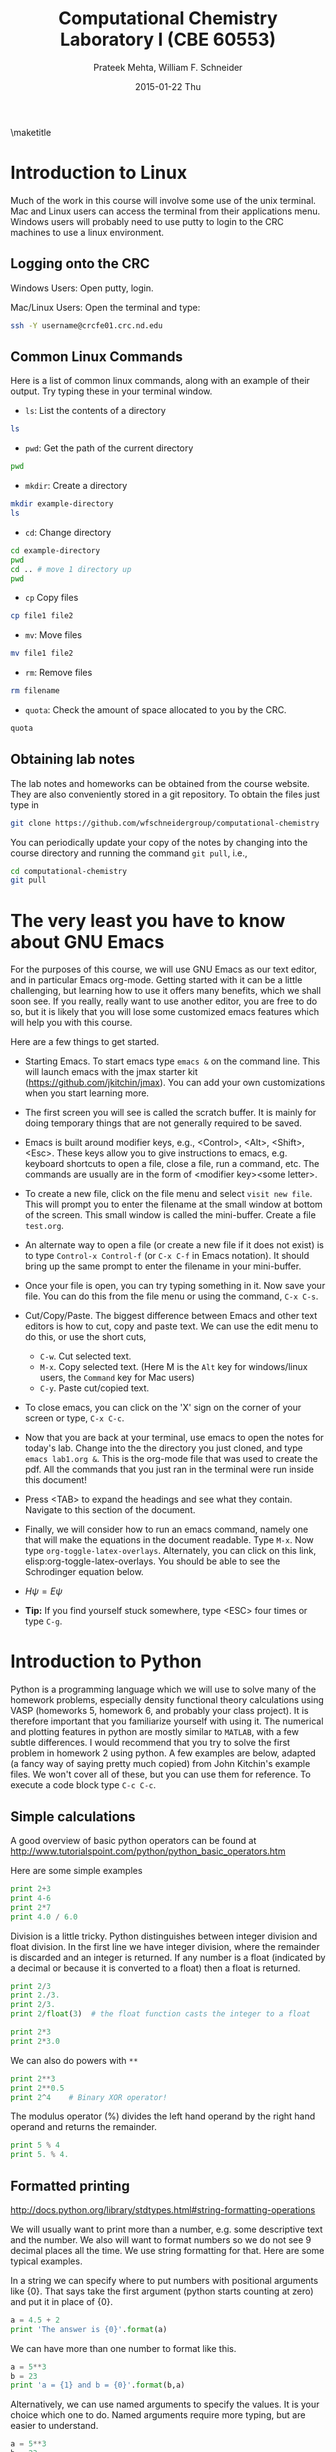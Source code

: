 #+TITLE:Computational Chemistry Laboratory I (CBE 60553)
#+AUTHOR: Prateek Mehta, William F. Schneider
#+DATE:2015-01-22 Thu
#+LATEX_CLASS: article
#+OPTIONS: ^:{} # make super/subscripts only when wrapped in {}
#+OPTIONS: toc:nil # suppress toc, so we can put it where we want
#+OPTIONS: tex:t
#+EXPORT_EXCLUDE_TAGS: noexport

#+LATEX_HEADER: \usepackage[left=1in, right=1in, top=1in, bottom=1in, nohead]{geometry} 
#+LATEX_HEADER: \usepackage{hyperref}
#+LATEX_HEADER: \usepackage{setspace}
#+LATEX_HEADER: \usepackage[labelfont=bf]{caption}
#+LATEX_HEADER: \usepackage{amsmath}
#+LATEX_HEADER: \usepackage{enumerate}
#+LATEX_HEADER: \usepackage[parfill]{parskip}

\maketitle

* Introduction to Linux

Much of the work in this course will involve some use of the unix terminal. Mac and Linux users can access the terminal from their applications menu. Windows users will probably need to use putty to login to the CRC machines to use a linux environment.

** Logging onto the CRC

Windows Users: Open putty, login. 

Mac/Linux Users: Open the terminal and type: 

#+BEGIN_SRC sh
ssh -Y username@crcfe01.crc.nd.edu
#+END_SRC


** Common Linux Commands
   
Here is a list of common linux commands, along with an example of their output. Try typing these in your terminal window.

 - ~ls~: List the contents of a directory

#+BEGIN_SRC sh
ls
#+END_SRC

#+RESULTS:
: FDA
: images
: lab1.org
: lab1.pdf
: Lab1.png
: lab1.tex

 - ~pwd~: Get the path of the current directory

#+BEGIN_SRC sh
pwd
#+END_SRC

#+RESULTS:
: /afs/crc.nd.edu/user/p/pmehta1/computational-chemistry/Lab1

 - ~mkdir~: Create a directory

#+BEGIN_SRC sh
mkdir example-directory
ls
#+END_SRC

#+RESULTS:
: example-directory
: FDA
: images
: lab1.org
: lab1.pdf
: Lab1.png
: lab1.tex

 - ~cd~: Change directory

#+BEGIN_SRC sh
cd example-directory
pwd
cd .. # move 1 directory up
pwd
#+END_SRC

#+RESULTS:
: /afs/crc.nd.edu/user/p/pmehta1/computational-chemistry/Lab1/example-directory
: /afs/crc.nd.edu/user/p/pmehta1/computational-chemistry/Lab1

- ~cp~ Copy files
#+BEGIN_SRC sh
cp file1 file2
#+END_SRC


- ~mv~: Move files
#+BEGIN_SRC sh
mv file1 file2
#+END_SRC

- ~rm~: Remove files
#+BEGIN_SRC sh
rm filename
#+END_SRC

- ~quota~: Check the amount of space allocated to you by the CRC.

#+BEGIN_SRC sh
quota
#+END_SRC

#+RESULTS:
: AFS quota using values reported by vos server for partition
: Quota for /afs/crc.nd.edu/user/p/pmehta1 
: Volume Name                   Quota      Used %Used   Partition
: u.pmehta1                    100 GB     55 GB   55%         87%


** Obtaining lab notes

The lab notes and homeworks can be obtained from the course website. They are also conveniently stored in a git repository. To obtain the files just type in

#+BEGIN_SRC sh
git clone https://github.com/wfschneidergroup/computational-chemistry
#+END_SRC

You can periodically update your copy of the notes by changing into the course directory and running the command ~git pull~, i.e.,

#+BEGIN_SRC sh
cd computational-chemistry
git pull
#+END_SRC


* The very least you have to know about GNU Emacs

For the purposes of this course, we will use GNU Emacs as our text editor, and in particular Emacs org-mode. Getting started with it can be a little challenging, but learning how to use it offers many benefits, which we shall soon see. If you really, really want to use another editor, you are free to do so, but it is likely that you will lose some customized emacs features which will help you with this course.

 Here are a few things to get started.

- Starting Emacs. To start emacs type ~emacs &~ on the command line. This will launch emacs with the jmax starter kit (https://github.com/jkitchin/jmax). You can add your own customizations when you start learning more.

- The first screen you will see is called the scratch buffer. It is mainly for doing temporary things that are not generally required to be saved.

- Emacs is built around modifier keys, e.g., <Control>, <Alt>, <Shift>, <Esc>. These keys allow you to give instructions to emacs, e.g. keyboard shortcuts to open a file, close a file, run a command, etc. The commands are usually are in the form of <modifier key><some letter>.

- To create a new file, click on the file menu and select =visit new file=. This will prompt you to enter the filename at the small window at bottom of the screen. This small window is called the mini-buffer. Create a file =test.org=. 

- An alternate way to open a file (or create a new file if it does not exist) is to type ~Control-x Control-f~ (or ~C-x C-f~ in Emacs notation). It should bring up the same prompt to enter the filename in your mini-buffer. 

- Once your file is open, you can try typing something in it. Now save your file. You can do this from the file menu or using the command, ~C-x C-s~.

- Cut/Copy/Paste. The biggest difference between Emacs and other text editors is how to cut, copy and paste text. We can use the edit menu to do this, or use the short cuts,

  - ~C-w~. Cut selected text.
  - ~M-x~. Copy selected text. (Here M is the =Alt= key for windows/linux users, the =Command= key for Mac users)
  - ~C-y~. Paste cut/copied text.

- To close emacs, you can click on the 'X' sign on the corner of your screen or type, ~C-x C-c~.
  
- Now that you are back at your terminal, use emacs to open the notes for today's lab. Change into the the directory you just cloned, and type ~emacs lab1.org &~. This is the org-mode file that was used to create the pdf. All the commands that you just ran in the terminal were run inside this document!

- Press <TAB> to expand the headings and see what they contain. Navigate to this section of the document. 

- Finally, we will consider how to run an emacs command, namely one that will make the equations in the document readable. Type ~M-x~. Now type ~org-toggle-latex-overlays~. Alternately, you can click on this link, elisp:org-toggle-latex-overlays. You should be able to see the Schrodinger equation below.

- $H\psi = E\psi$

- *Tip:* If you find yourself stuck somewhere, type <ESC> four times or type ~C-g~.


* Introduction to Python
  
Python is a programming language which we will use to solve many of the homework problems, especially density functional theory calculations using VASP (homeworks 5, homework 6, and probably your class project). It is therefore important that you familiarize yourself with using it. The numerical and plotting features in python are mostly similar to =MATLAB=, with a few subtle differences. I would recommend that you try to solve the first problem in homework 2 using python. A few examples are below, adapted (a fancy way of saying pretty much copied) from John Kitchin's example files. We won't cover all of these, but you can use them for reference. To execute a code block type ~C-c C-c~.

** Simple calculations

A good overview of basic python operators can be found at http://www.tutorialspoint.com/python/python_basic_operators.htm

Here are some simple examples
#+BEGIN_SRC python
print 2+3
print 4-6
print 2*7
print 4.0 / 6.0
#+END_SRC

#+RESULTS:
: 5
: -2
: 14
: 0.666666666667


Division is a little tricky. Python distinguishes between integer division and float division. In the first line we have integer division, where the remainder is discarded and an integer is returned. If any number is a float (indicated by a decimal or because it is converted to a float) then a float is returned.

#+BEGIN_SRC python
print 2/3
print 2./3.
print 2/3.
print 2/float(3)  # the float function casts the integer to a float
#+END_SRC

#+RESULTS:
: 0
: 0.666666666667
: 0.666666666667
: 0.666666666667

#+BEGIN_SRC python
print 2*3
print 2*3.0
#+END_SRC

#+RESULTS:
: 6
: 6.0

We can also do powers with =**=

#+BEGIN_SRC python
print 2**3
print 2**0.5
print 2^4    # Binary XOR operator!
#+END_SRC

#+RESULTS:
: 8
: 1.41421356237
: 6

The modulus operator (%) divides the left hand operand by the right hand operand and returns the remainder.

#+BEGIN_SRC python
print 5 % 4
print 5. % 4.
#+END_SRC

#+RESULTS:
: 1
: 1.0


** Formatted printing
http://docs.python.org/library/stdtypes.html#string-formatting-operations

We will usually want to print more than a number, e.g. some descriptive text and the number. We also will want to format numbers so we do not see 9 decimal places all the time. We use string formatting for that. Here are some typical examples.

In a string we can specify where to put numbers with positional arguments like {0}. That says take the first argument (python starts counting at zero) and put it in place of {0}.

#+BEGIN_SRC python
a = 4.5 + 2
print 'The answer is {0}'.format(a)
#+END_SRC

#+RESULTS:
: The answer is 6.5


We can have more than one number to format like this.
#+BEGIN_SRC python
a = 5**3
b = 23
print 'a = {1} and b = {0}'.format(b,a)
#+END_SRC

#+RESULTS:
: a = 125 and b = 23

Alternatively, we can use named arguments to specify the values. It is your choice which one to do. Named arguments require more typing, but are easier to understand.
#+BEGIN_SRC python
a = 5**3
b = 23
print 'a = {ans0} and b = {ans1}'.format(ans0=a,
                                         ans1=b)
#+END_SRC

#+RESULTS:
: a = 125 and b = 23

To do formatting, we need additional syntax. We use {i:format} to specify how the value should be formatted. Here we show how to specify only three decimal places on a results. See [[http://docs.python.org/library/stdtypes.html#string-formatting-operations][this link]] for a lot more details of formatting strings.
#+BEGIN_SRC python
a = 2./3.
print 'a = {0}'.format(a)
print 'a = {0:1.3f}'.format(a)
#+END_SRC

#+RESULTS:
: a = 0.666666666667
: a = 0.667


** Data types
Numeric types http://docs.python.org/library/stdtypes.html#numeric-types-int-float-long-complex

Strings http://docs.python.org/library/stdtypes.html#string-methods


*** lists/tuples

Lists and tuples are similar in that they are both sets of data. A list is delimited by [] (square brackets) and a tuple is delimited by () (parentheses). The difference between them is a list can be changed after it is created (it is mutable), but a tuple cannot (it is immutable).

#+BEGIN_SRC python
# short list example
a = [1, 2, 3, 4] # a list
print a
print len(a)
print a[0] # first element
print a[-1] # last element
print a[3]  # also last element
print 2*a   # surprise!!!
#+END_SRC

#+RESULTS:
: [1, 2, 3, 4]
: 4
: 1
: 4
: 4
: [1, 2, 3, 4, 1, 2, 3, 4]

We can create a list with the =range= command:

#+BEGIN_SRC python
a = range(4)
print a

b = range(4,10)
print b

print a + b  # surprise again!!!
#+END_SRC

#+RESULTS:
: [0, 1, 2, 3]
: [4, 5, 6, 7, 8, 9]
: [0, 1, 2, 3, 4, 5, 6, 7, 8, 9]

Note that algebraic/math operations are not defined for lists the way they are for Matlab. We have to use =numpy.array= for that, which we will see later.

#+BEGIN_SRC python
# short list example
a = [1, 2, 3, 4] # a list
print a
a[1] = 56 # change the value of 2nd element
print a
#+END_SRC

#+RESULTS:
: [1, 2, 3, 4]
: [1, 56, 3, 4]

Tuples are like lists except they cannot be modified after creation.

#+BEGIN_SRC python
a = (1,2,3,4)
print len(a)
print a[0]
print a[-1]
a[1] = 56 #this is not allowed!
#+END_SRC

#+RESULTS:


** Conditional statements
conditional operators http://docs.python.org/library/stdtypes.html#comparisons

Python has the standard conditional operators for testing if a quantity is equal to (==), less than (<), greater than (>), lessthan or equal to (<=) greater than or equal to (>=) and not equal (!=). These generally work on numbers and strings.

#+BEGIN_SRC python
print 4 == 2.
print 'a' != 'A'
print 4 > 3
print 4 <= 3
print 'a' < 'b' # hmmm....
#+END_SRC

#+RESULTS:
: False
: True
: True
: False
: True

We use these conditional operators to determine whether conditional statements should be run or not.

#+BEGIN_SRC python
a = 4
b = 5

if a < b:
    print 'a is less than b'
#+END_SRC

#+RESULTS:
: a is less than b

In this next example we use an =else= statement. Note the logic is not complete, if a=b in this case, we would get the statement "a is less than b" printed.
#+BEGIN_SRC python
a = 14
b = 5

if a > b:
    print 'a is greater than b'
else:
    print 'a is less than b'
#+END_SRC

#+RESULTS:
: a is greater than b

Here is a more complete logic that uses =elif= to add an additional logic clause.
#+BEGIN_SRC python
a = 4
b = 4
if a > b:
    print 'a is greater than b'
elif a == b:
    print 'a is equal to b'
else:
    print 'a is less than b'
#+END_SRC

#+RESULTS:
: a is equal to b

Finally, to illustrate that the first conditional statement that evaluates to True is evaluated, consider this example:
#+BEGIN_SRC python
a = 4
b = 4
if a > b:
    print 'a is greater than b'
elif a >= b:
    print 'a is greater than or equal to b'
elif a == b:
    print 'a is equal to b'
elif a <= b:
    print 'a is less than or equal to b'
else:
    print 'a is less than b'
#+END_SRC

#+RESULTS:
: a is greater than or equal to b
 

** Loops
http://docs.python.org/tutorial/datastructures.html#looping-techniques
for
while/break/continue
enumerate, zip

#+BEGIN_SRC python
for i in [0,1,2,3]:
    print i


for i in range(4):
    print i
#+END_SRC

#+RESULTS:
: 0
: 1
: 2
: 3
: 0
: 1
: 2
: 3


** functions
http://docs.python.org/tutorial/controlflow.html#defining-functions

We can define functions with the =def= statement, and specify what they =return=
#+BEGIN_SRC python
def myfunc(x):
    return x*x

print myfunc(3)
print myfunc(x=3)
#+END_SRC

#+RESULTS:
: 9
: 9


** Classes and objects                                             
http://docs.python.org/tutorial/classes.html


** Modules
http://docs.python.org/tutorial/modules.html

The default Python environment has minimal functionality. We can =import= additional functionality from modules. The full standard library is documented at http://docs.python.org/library/. It is not likely you will use everything there, but it is helpful to be familiar with what is available so you do not reinvent solutions.

We import modules, and then we can access functions inthe module with the =.= operator.

#+BEGIN_SRC python
# list contents of current directory
import os
for item in os.listdir('.'):
    print item
#+END_SRC

#+RESULTS:
: lab1.org
: lab1.pdf
: lab1.tex

You can import exactly what you need also with the =from/import= syntax
#+BEGIN_SRC python
# list contents of current directory
from os import listdir
for item in listdir('.'):
    print item
#+END_SRC

#+RESULTS:
: lab1.org
: lab1.pdf
: lab1.tex

Finally, you can change the name of a module. This may be done for readability, or to shorten the amount of typing.
#+BEGIN_SRC python
# list contents of current directory
import os as operating_system
for item in operating_system.listdir('.'):
    print item
#+END_SRC

#+RESULTS:
: lab1.org
: lab1.pdf
: lab1.tex

*** Some common standard modules
http://docs.python.org/tutorial/stdlib.html
os, sys, glob,  re


** file I/O
reading, writing files
http://docs.python.org/library/stdtypes.html#file-objects


** Error handling 
http://docs.python.org/tutorial/errors.html

Errors happen, and when they do they usually kill your script. Sometimes that is not desirable, and it is nice to catch errors, handle them, and keep on going. When errors occur in python, an Exception is raised. We can use =try/except= code blocks to try some code, and then respond to any exceptions that occur.

#+BEGIN_SRC python
try:
    1/0
except ZeroDivisionError, e:
    print e
    print 'an error was found'
#+END_SRC

#+RESULTS:
: integer division or modulo by zero
: an error was found


** Numerical Python (Numpy)

*** The basics
http://docs.scipy.org/doc/numpy/reference/

#+BEGIN_SRC python
import numpy as np
a = np.array([1,2,3,8])

print a*a          # element-wise operation
print np.dot(a,a)  # linear-algebra dot product
#+END_SRC

#+RESULTS:
: [ 1  4  9 64]
: 78

Numpy defines lots of functions that operate element-wise on arrays.

#+BEGIN_SRC python
import numpy as np
a = np.array([1, 2, 3, 4])
print a**2
print np.sin(a)
print np.exp(a)
print np.sqrt(a)
#+END_SRC

#+RESULTS:
: [ 1  4  9 16]
: [ 0.84147098  0.90929743  0.14112001 -0.7568025 ]
: [  2.71828183   7.3890561   20.08553692  54.59815003]
: [ 1.          1.41421356  1.73205081  2.        ]

#+BEGIN_SRC python
import numpy as np
a = np.array([1, 2, 3, 4])
print a.min(), a.max()
print a.sum()  # sum of elements
print a.mean() # average
print a.std()  # standard deviation
#+END_SRC

#+RESULTS:
: 1 4
: 10
: 2.5
: 1.11803398875


Below are some recipes for doing linear algebra and polynomials.


*** Linear algebra
=numpy.linalg= provides a lot of the linear algebra functionality we need. See http://docs.scipy.org/doc/numpy/reference/routines.linalg.html for details of all the things that are possible. For example, given these linear equations:

$x + y = 3$, 
$x - y = 1$

we can represent these equations in matrix form $A x = b$ and solve them.

#+BEGIN_SRC python
import numpy as npx
import numpy.linalg as la

A = np.array([[1, 1],
              [1, -1]])

b = np.array([3, 1])

print la.solve(A, b)
#+END_SRC

#+RESULTS:
: [ 2.  1.]

You might be familiar with the following solution:

$x = A^{-1} b$

We can also compute that:

#+BEGIN_SRC python
import numpy as np
import numpy.linalg as la

A = np.array([[1, 1],[1, -1]])
b = np.array([3, 1])

print np.dot(la.inv(A), b)
#+END_SRC

#+RESULTS:
: [ 2.  1.]

Finally, we can do linear least squares easily. Suppose we have these three equations, and two unknowns:

$x + y = 3$,

$x - y = 1$,

$x - y = 0.9$

#+BEGIN_SRC python
import numpy as np
import numpy.linalg as la

A = np.array([[1, 1],
              [1, -1],
              [1, -1]])
b = np.array([3, 1, 0.9])

[x, residuals, rank, s] = la.lstsq(A,b)
print x
#+END_SRC

#+RESULTS:
: [ 1.975  1.025]


*** Polynomials
=numpy= can do polynomials too. We express polynomials by the coefficients in front of the powers of $x$, e.g. $4 x^2 + 2x - 1 = 0$ is represented by [4, 2, -1].

#+BEGIN_SRC python
import numpy as np
p = [4, 2, -1]
print np.roots(p)
#+END_SRC

#+RESULTS:
: [-0.80901699  0.30901699]

#+BEGIN_SRC python
import numpy as np
p = [4, 2, -1]
print np.polyder(p) # coefficients of the derivative
print np.polyint(p)
#+END_SRC

#+RESULTS:
: [8 2]
: [ 1.33333333  1.         -1.          0.        ]

We can also readily evaluate polynomials at specific points:
#+BEGIN_SRC python
import numpy as np
p = [4,2,-1]
print np.polyval(p,[0, 1, 2])
#+END_SRC

#+RESULTS:
: [-1  5 19]

Polynomials are very convenient functions to fit to data. the =numpy.polyfit= command does this, and returns the coefficients.

#+BEGIN_SRC python
import numpy as np
x = [0, 2, 3, 4]
y = [1, 5, 7, 9]
p = np.polyfit(x, y, 1)
print 'slope = {0}\nintercept = {1}'.format(*p)
print p
#+END_SRC

#+RESULTS:
: slope = 2.0
: intercept = 1.0
: [ 2.  1.]


** Scientific Python (Scipy)
http://docs.scipy.org/doc/scipy/reference/

=scipy= provides all the functionality we need for [[http://docs.scipy.org/doc/scipy/reference/tutorial/integrate.html][integration]], [[http://docs.scipy.org/doc/scipy/reference/tutorial/optimize.html][optimization]], [[http://docs.scipy.org/doc/scipy/reference/tutorial/interpolate.html][interpolation]], [[http://docs.scipy.org/doc/scipy/reference/tutorial/stats.html][statistics]], and [[http://docs.scipy.org/doc/scipy/reference/tutorial/io.html][File I/O]]. You should look up the link on integration. It might be useful for homework 2.


*** Solving Equations
Here is a typical usage for solving the equation $x^2 = 2$ for $x$. We have to define a function that is $f(x) = 0$, and then use the =scipy.optimize.fsolve= function to solve it with an initial guess.

#+BEGIN_SRC python
from scipy.optimize import fsolve

def f(x):
    y = 2 - x**2
    return y

x0 = 1.4 # Intitial Guess
x = fsolve(f, x0)
print x
print type(x)
#+END_SRC

#+RESULTS:
: [ 1.41421356]
: <type 'numpy.ndarray'>



*** Integration Example

**** Using Quad
#+BEGIN_SRC python
from scipy.integrate import quad
import numpy as np

def integrand(x):
    return (1 - np.cos(x))**2

ans, err = quad(integrand, 0, 2)
print ans
#+END_SRC

#+RESULTS:
: 0.992204522522


**** Using trapz

#+BEGIN_SRC python
import numpy as np

# Array of 100 points between 0 and 2
x2 = np.linspace(0, 2, 100)
y2 = x2**3

print np.trapz(y2, x2)
#+END_SRC

#+RESULTS:
: 4.00040812162


** Plotting with Python (Matplotlib)
http://matplotlib.sourceforge.net/
=matplotlib= is the prime plotting module for python. The syntax is similar to Matlab. The best way to learn matplotlib is to visit the gallery (http://matplotlib.sourceforge.net/gallery.html) and look for examples that do what you want. Here is a simple example.

#+BEGIN_SRC python
import numpy as np
import matplotlib.pyplot as plt

x = np.linspace(0,2*np.pi)
y = np.sin(x)

plt.plot(x,y)
plt.plot(x,np.cos(x))
plt.xlabel('X axis')
plt.ylabel('Y axis')
plt.legend(['sin(x)', 'cos(x)'], loc='best')
plt.savefig('images/Lab1.png')
plt.show()
#+END_SRC

#+RESULTS:


[[./images/Lab1.png]]


* FDA
  
Now let us run our first computational chemistry code. Change into the ~computational-chemistry/Lab1/FDA/fda~ directory and run the command,

#+BEGIN_SRC sh
./fda Ar
#+END_SRC

This will use the =Ar.inp= file as input and produce two output files, =Ar.dmp= and =Ar.out=. The =00READ.ME= file contains some information about the format of the input file. You can open these files with Emacs to read what they contain.

** Parsing the dmp file

In homework 2, you will need to parse the =.dmp= file to plot some data. It contains the radial grid values and total charge density in two columns, followed by the charge density of each oribital on the same grid. Here we consider an example of how to do this with python.

#+BEGIN_SRC python
import matplotlib.pyplot as plt
import numpy as np

# Lets open the file in read mode
with open('FDA/fda/Ar.dmp', 'r') as f:

    # Reading all the lines in the file
    # Each line is stored as an element of a list
    lines = f.readlines()

    # First we read the grid points and the total charge densities
    grid_points = []
    total_charge_densities = []

    for line in lines[3:303]:

        # Each is a string with two columns
        grid_point, tot_charge_density = line.split()

        # We need to convert each line to a float add it to our lists
        grid_points.append(float(grid_point))
        total_charge_densities.append(float(tot_charge_density))
    
    # Now for the 1s orbital
    one_s_charge_density = []
    
    for x in lines[304:604]:
        one_s_charge_density.append(float(x))
 
    # Alternately,
    one_s_charge_density_alt = [float(x) for x in lines[304:604]]

plt.figure()
plt.semilogx(grid_points, total_charge_densities)
plt.xlabel('Grid Points')
plt.ylabel('Charge Density')
plt.title('Overall')
plt.savefig('images/Ar-overall-charge-density.png')

plt.figure()
plt.semilogx(grid_points, one_s_charge_density)
plt.xlabel('Grid Points')
plt.ylabel('Charge Density')
plt.title('1s orbital')
plt.savefig('images/Ar-1s-charge-density.png')
plt.show()
#+END_SRC

#+RESULTS:

[[./images/Ar-overall-charge-density.png]]

[[./images/Ar-1s-charge-density.png]]

